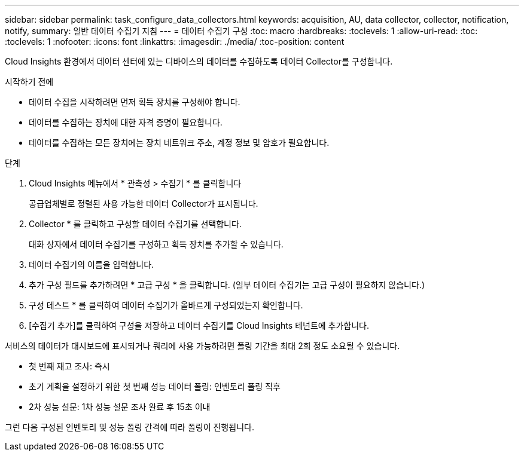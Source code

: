 ---
sidebar: sidebar 
permalink: task_configure_data_collectors.html 
keywords: acquisition, AU, data collector, collector, notification, notify, 
summary: 일반 데이터 수집기 지침 
---
= 데이터 수집기 구성
:toc: macro
:hardbreaks:
:toclevels: 1
:allow-uri-read: 
:toc: 
:toclevels: 1
:nofooter: 
:icons: font
:linkattrs: 
:imagesdir: ./media/
:toc-position: content


[role="lead"]
Cloud Insights 환경에서 데이터 센터에 있는 디바이스의 데이터를 수집하도록 데이터 Collector를 구성합니다.

.시작하기 전에
* 데이터 수집을 시작하려면 먼저 획득 장치를 구성해야 합니다.
* 데이터를 수집하는 장치에 대한 자격 증명이 필요합니다.
* 데이터를 수집하는 모든 장치에는 장치 네트워크 주소, 계정 정보 및 암호가 필요합니다.


.단계
. Cloud Insights 메뉴에서 * 관측성 > 수집기 * 를 클릭합니다
+
공급업체별로 정렬된 사용 가능한 데이터 Collector가 표시됩니다.

. Collector * 를 클릭하고 구성할 데이터 수집기를 선택합니다.
+
대화 상자에서 데이터 수집기를 구성하고 획득 장치를 추가할 수 있습니다.

. 데이터 수집기의 이름을 입력합니다.
. 추가 구성 필드를 추가하려면 * 고급 구성 * 을 클릭합니다. (일부 데이터 수집기는 고급 구성이 필요하지 않습니다.)
. 구성 테스트 * 를 클릭하여 데이터 수집기가 올바르게 구성되었는지 확인합니다.
. [수집기 추가]를 클릭하여 구성을 저장하고 데이터 수집기를 Cloud Insights 테넌트에 추가합니다.


서비스의 데이터가 대시보드에 표시되거나 쿼리에 사용 가능하려면 폴링 기간을 최대 2회 정도 소요될 수 있습니다.

* 첫 번째 재고 조사: 즉시
* 초기 계획을 설정하기 위한 첫 번째 성능 데이터 폴링: 인벤토리 폴링 직후
* 2차 성능 설문: 1차 성능 설문 조사 완료 후 15초 이내


그런 다음 구성된 인벤토리 및 성능 폴링 간격에 따라 폴링이 진행됩니다.
